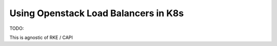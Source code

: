 =====================================
Using Openstack Load Balancers in K8s
=====================================

TODO:

This is agnostic of RKE / CAPI